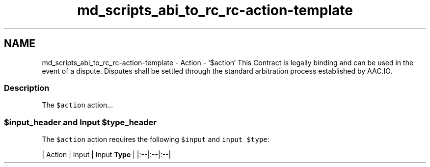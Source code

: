 .TH "md_scripts_abi_to_rc_rc-action-template" 3 "Sun Jun 3 2018" "AcuteAngleChain" \" -*- nroff -*-
.ad l
.nh
.SH NAME
md_scripts_abi_to_rc_rc-action-template \- Action - `$action` 
This Contract is legally binding and can be used in the event of a dispute\&. Disputes shall be settled through the standard arbitration process established by AAC\&.IO\&.
.PP
.SS "Description"
.PP
The \fC$action\fP action\&.\&.\&.
.PP
.SS "$input_header and Input $type_header"
.PP
The \fC$action\fP action requires the following \fC$input\fP and \fCinput $type\fP:
.PP
| Action | Input | Input \fBType\fP | |:--|:--|:--| 
